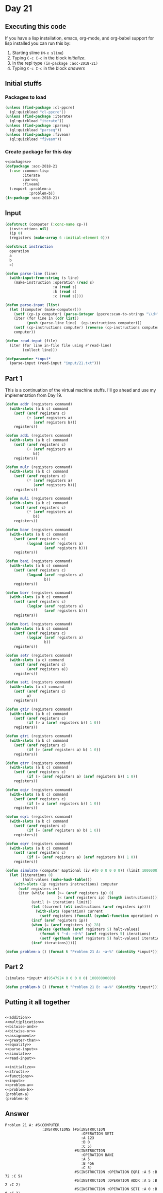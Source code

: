 #+STARTUP: indent contents
#+OPTIONS: num:nil toc:nil
* Day 21
** Executing this code
If you have a lisp installation, emacs, org-mode, and org-babel
support for lisp installed you can run this by:
1. Starting slime (=M-x slime=)
2. Typing =C-c C-c= in the block [[initialize][initialize]].
3. In the repl type =(in-package :aoc-2018-21)=
4. Typing =C-c C-c= in the block [[answers][answers]]
** Initial stuffs
*** Packages to load
#+NAME: packages
#+BEGIN_SRC lisp :results silent
  (unless (find-package :cl-ppcre)
    (ql:quickload "cl-ppcre"))
  (unless (find-package :iterate)
    (ql:quickload "iterate"))
  (unless (find-package :parseq)
    (ql:quickload "parseq"))
  (unless (find-package :fiveam)
    (ql:quickload "fiveam"))
#+END_SRC
*** Create package for this day
#+NAME: initialize
#+BEGIN_SRC lisp :noweb yes :results silent
  <<packages>>
  (defpackage :aoc-2018-21
    (:use :common-lisp
          :iterate
          :parseq
          :fiveam)
    (:export :problem-a
             :problem-b))
  (in-package :aoc-2018-21)
#+END_SRC
** Input
#+NAME: parse-input
#+BEGIN_SRC lisp :results silent
  (defstruct (computer (:conc-name cp-))
    (instructions nil)
    (ip 0)
    (registers (make-array 6 :initial-element 0)))

  (defstruct instruction
    operation
    a
    b
    c)

  (defun parse-line (line)
    (with-input-from-string (s line)
      (make-instruction :operation (read s)
                        :a (read s)
                        :b (read s)
                        :c (read s))))

  (defun parse-input (list)
    (let ((computer (make-computer)))
      (setf (cp-ip computer) (parse-integer (ppcre:scan-to-strings "\\d+" (car list))))
      (iter (for line in (cdr list))
            (push (parse-line line)  (cp-instructions computer)))
      (setf (cp-instructions computer) (reverse (cp-instructions computer)))
      computer))
#+END_SRC
#+NAME: read-input
#+BEGIN_SRC lisp :results silent
  (defun read-input (file)
    (iter (for line in-file file using #'read-line)
          (collect line)))
#+END_SRC
#+NAME: input
#+BEGIN_SRC lisp :noweb yes :results silent
  (defparameter *input*
    (parse-input (read-input "input/21.txt")))
#+END_SRC
** Part 1
This is a continuation of the virtual machine stuffs. I'll go ahead
and use my implementation from Day 19.

#+NAME: addition
#+BEGIN_SRC lisp :results none
  (defun addr (registers command)
    (with-slots (a b c) command
      (setf (aref registers c)
            (+ (aref registers a)
               (aref registers b)))
      registers))

  (defun addi (registers command)
    (with-slots (a b c) command
      (setf (aref registers c)
            (+ (aref registers a)
               b))
      registers))
#+END_SRC

#+NAME: multiplication
#+BEGIN_SRC lisp :results none
  (defun mulr (registers command)
    (with-slots (a b c) command
      (setf (aref registers c)
            (* (aref registers a)
               (aref registers b)))
      registers))

  (defun muli (registers command)
    (with-slots (a b c) command
      (setf (aref registers c)
            (* (aref registers a)
               b))
      registers))
#+END_SRC

#+NAME: bitwise-and
#+BEGIN_SRC lisp :results none
  (defun banr (registers command)
    (with-slots (a b c) command
      (setf (aref registers c)
            (logand (aref registers a)
                    (aref registers b)))
      registers))

  (defun bani (registers command)
    (with-slots (a b c) command
      (setf (aref registers c)
            (logand (aref registers a)
                    b))
      registers))
#+END_SRC

#+NAME: bitwise-or
#+BEGIN_SRC lisp :results none
  (defun borr (registers command)
    (with-slots (a b c) command
      (setf (aref registers c)
            (logior (aref registers a)
                    (aref registers b)))
      registers))

  (defun bori (registers command)
    (with-slots (a b c) command
      (setf (aref registers c)
            (logior (aref registers a)
                    b))
      registers))
#+END_SRC

#+NAME: assignment
#+BEGIN_SRC lisp :results none
  (defun setr (registers command)
    (with-slots (a c) command
      (setf (aref registers c)
            (aref registers a))
      registers))

  (defun seti (registers command)
    (with-slots (a c) command
      (setf (aref registers c)
            a)
      registers))
#+END_SRC

#+NAME: greater-than
#+BEGIN_SRC lisp :results none
  (defun gtir (registers command)
    (with-slots (a b c) command
      (setf (aref registers c)
            (if (> a (aref registers b)) 1 0))
      registers))

  (defun gtri (registers command)
    (with-slots (a b c) command
      (setf (aref registers c)
            (if (> (aref registers a) b) 1 0))
      registers))

  (defun gtrr (registers command)
    (with-slots (a b c) command
      (setf (aref registers c)
            (if (> (aref registers a) (aref registers b)) 1 0))
      registers))
#+END_SRC

#+NAME: equality
#+BEGIN_SRC lisp :results none
  (defun eqir (registers command)
    (with-slots (a b c) command
      (setf (aref registers c)
            (if (= a (aref registers b)) 1 0))
      registers))

  (defun eqri (registers command)
    (with-slots (a b c) command
      (setf (aref registers c)
            (if (= (aref registers a) b) 1 0))
      registers))

  (defun eqrr (registers command)
    (with-slots (a b c) command
      (setf (aref registers c)
            (if (= (aref registers a) (aref registers b)) 1 0))
      registers))
#+END_SRC

#+NAME: simulate
#+BEGIN_SRC lisp :results silent
  (defun simulate (computer &optional (iv #(0 0 0 0 0 0)) (limit 1000000))
    (let ((iterations 0)
          (halt-values (make-hash-table)))
      (with-slots (ip registers instructions) computer
        (setf registers iv)
        (iter (while (and (>= (aref registers ip) 0)
                          (< (aref registers ip) (length instructions))))
              (until (> iterations limit))
              (let ((current (elt instructions (aref registers ip))))
                (with-slots (operation) current
                  (setf registers (funcall (symbol-function operation) registers current))))
              (incf (aref registers ip))
              (when (= (aref registers ip) 28)
                (unless (gethash (aref registers 5) halt-values)
                  (format t "~d: ~d~%" (aref registers 5) iterations)
                  (setf (gethash (aref registers 5) halt-values) iterations)))
              (incf iterations)))))
#+END_SRC

#+NAME: problem-a
#+BEGIN_SRC lisp :noweb yes :results silent
  (defun problem-a () (format t "Problem 21 A: ~a~%" (identity *input*)))
#+END_SRC
** Part 2
#+BEGIN_SRC lisp :exports both
(simulate *input* #(9547924 0 0 0 0 0) 10000000000)
#+END_SRC

#+NAME: problem-b
#+BEGIN_SRC lisp :noweb yes :results silent
  (defun problem-b () (format t "Problem 21 B: ~a~%" (identity *input*)))
#+END_SRC
** Putting it all together
#+NAME: structs
#+BEGIN_SRC lisp :noweb yes :results silent

#+END_SRC
#+NAME: functions
#+BEGIN_SRC lisp :noweb yes :results silent
  <<addition>>
  <<multiplication>>
  <<bitwise-and>>
  <<bitwise-or>>
  <<assignment>>
  <<greater-than>>
  <<equality>>
  <<parse-input>>
  <<simulate>>
  <<read-input>>
#+END_SRC
#+NAME: answers
#+BEGIN_SRC lisp :results output :exports both :noweb yes :tangle 2018.21.lisp
  <<initialize>>
  <<structs>>
  <<functions>>
  <<input>>
  <<problem-a>>
  <<problem-b>>
  (problem-a)
  (problem-b)
#+END_SRC
** Answer
#+RESULTS: answers
#+begin_example
Problem 21 A: #S(COMPUTER
                 :INSTRUCTIONS (#S(INSTRUCTION
                                   :OPERATION SETI
                                   :A 123
                                   :B 0
                                   :C 5)
                                #S(INSTRUCTION
                                   :OPERATION BANI
                                   :A 5
                                   :B 456
                                   :C 5)
                                #S(INSTRUCTION :OPERATION EQRI :A 5 :B 72 :C 5)
                                #S(INSTRUCTION :OPERATION ADDR :A 5 :B 2 :C 2)
                                #S(INSTRUCTION :OPERATION SETI :A 0 :B 0 :C 2)
                                #S(INSTRUCTION :OPERATION SETI :A 0 :B 3 :C 5)
                                #S(INSTRUCTION
                                   :OPERATION BORI
                                   :A 5
                                   :B 65536
                                   :C 3)
                                #S(INSTRUCTION
                                   :OPERATION SETI
                                   :A 9010242
                                   :B 6
                                   :C 5)
                                #S(INSTRUCTION
                                   :OPERATION BANI
                                   :A 3
                                   :B 255
                                   :C 1)
                                #S(INSTRUCTION :OPERATION ADDR :A 5 :B 1 :C 5)
                                #S(INSTRUCTION
                                   :OPERATION BANI
                                   :A 5
                                   :B 16777215
                                   :C 5)
                                #S(INSTRUCTION
                                   :OPERATION MULI
                                   :A 5
                                   :B 65899
                                   :C 5)
                                #S(INSTRUCTION
                                   :OPERATION BANI
                                   :A 5
                                   :B 16777215
                                   :C 5)
                                #S(INSTRUCTION
                                   :OPERATION GTIR
                                   :A 256
                                   :B 3
                                   :C 1)
                                #S(INSTRUCTION :OPERATION ADDR :A 1 :B 2 :C 2)
                                #S(INSTRUCTION :OPERATION ADDI :A 2 :B 1 :C 2)
                                #S(INSTRUCTION :OPERATION SETI :A 27 :B 6 :C 2)
                                #S(INSTRUCTION :OPERATION SETI :A 0 :B 8 :C 1)
                                #S(INSTRUCTION :OPERATION ADDI :A 1 :B 1 :C 4)
                                #S(INSTRUCTION
                                   :OPERATION MULI
                                   :A 4
                                   :B 256
                                   :C 4)
                                #S(INSTRUCTION :OPERATION GTRR :A 4 :B 3 :C 4)
                                #S(INSTRUCTION :OPERATION ADDR :A 4 :B 2 :C 2)
                                #S(INSTRUCTION :OPERATION ADDI :A 2 :B 1 :C 2)
                                #S(INSTRUCTION :OPERATION SETI :A 25 :B 5 :C 2)
                                #S(INSTRUCTION :OPERATION ADDI :A 1 :B 1 :C 1)
                                #S(INSTRUCTION :OPERATION SETI :A 17 :B 7 :C 2)
                                #S(INSTRUCTION :OPERATION SETR :A 1 :B 3 :C 3)
                                #S(INSTRUCTION :OPERATION SETI :A 7 :B 2 :C 2)
                                #S(INSTRUCTION :OPERATION EQRR :A 5 :B 0 :C 1)
                                #S(INSTRUCTION :OPERATION ADDR :A 1 :B 2 :C 2)
                                #S(INSTRUCTION :OPERATION SETI :A 5 :B 2 :C 2))
                 :IP 2
                 :REGISTERS #(0 0 0 0 0 0))
Problem 21 B: #S(COMPUTER
                 :INSTRUCTIONS (#S(INSTRUCTION
                                   :OPERATION SETI
                                   :A 123
                                   :B 0
                                   :C 5)
                                #S(INSTRUCTION
                                   :OPERATION BANI
                                   :A 5
                                   :B 456
                                   :C 5)
                                #S(INSTRUCTION :OPERATION EQRI :A 5 :B 72 :C 5)
                                #S(INSTRUCTION :OPERATION ADDR :A 5 :B 2 :C 2)
                                #S(INSTRUCTION :OPERATION SETI :A 0 :B 0 :C 2)
                                #S(INSTRUCTION :OPERATION SETI :A 0 :B 3 :C 5)
                                #S(INSTRUCTION
                                   :OPERATION BORI
                                   :A 5
                                   :B 65536
                                   :C 3)
                                #S(INSTRUCTION
                                   :OPERATION SETI
                                   :A 9010242
                                   :B 6
                                   :C 5)
                                #S(INSTRUCTION
                                   :OPERATION BANI
                                   :A 3
                                   :B 255
                                   :C 1)
                                #S(INSTRUCTION :OPERATION ADDR :A 5 :B 1 :C 5)
                                #S(INSTRUCTION
                                   :OPERATION BANI
                                   :A 5
                                   :B 16777215
                                   :C 5)
                                #S(INSTRUCTION
                                   :OPERATION MULI
                                   :A 5
                                   :B 65899
                                   :C 5)
                                #S(INSTRUCTION
                                   :OPERATION BANI
                                   :A 5
                                   :B 16777215
                                   :C 5)
                                #S(INSTRUCTION
                                   :OPERATION GTIR
                                   :A 256
                                   :B 3
                                   :C 1)
                                #S(INSTRUCTION :OPERATION ADDR :A 1 :B 2 :C 2)
                                #S(INSTRUCTION :OPERATION ADDI :A 2 :B 1 :C 2)
                                #S(INSTRUCTION :OPERATION SETI :A 27 :B 6 :C 2)
                                #S(INSTRUCTION :OPERATION SETI :A 0 :B 8 :C 1)
                                #S(INSTRUCTION :OPERATION ADDI :A 1 :B 1 :C 4)
                                #S(INSTRUCTION
                                   :OPERATION MULI
                                   :A 4
                                   :B 256
                                   :C 4)
                                #S(INSTRUCTION :OPERATION GTRR :A 4 :B 3 :C 4)
                                #S(INSTRUCTION :OPERATION ADDR :A 4 :B 2 :C 2)
                                #S(INSTRUCTION :OPERATION ADDI :A 2 :B 1 :C 2)
                                #S(INSTRUCTION :OPERATION SETI :A 25 :B 5 :C 2)
                                #S(INSTRUCTION :OPERATION ADDI :A 1 :B 1 :C 1)
                                #S(INSTRUCTION :OPERATION SETI :A 17 :B 7 :C 2)
                                #S(INSTRUCTION :OPERATION SETR :A 1 :B 3 :C 3)
                                #S(INSTRUCTION :OPERATION SETI :A 7 :B 2 :C 2)
                                #S(INSTRUCTION :OPERATION EQRR :A 5 :B 0 :C 1)
                                #S(INSTRUCTION :OPERATION ADDR :A 1 :B 2 :C 2)
                                #S(INSTRUCTION :OPERATION SETI :A 5 :B 2 :C 2))
                 :IP 2
                 :REGISTERS #(0 0 0 0 0 0))
#+end_example
** Test Cases
#+NAME: test-cases
#+BEGIN_SRC lisp :results output :exports both
  (def-suite aoc.2018.21)
  (in-suite aoc.2018.21)

  (run! 'aoc.2018.21)
#+END_SRC
** Test Results
#+RESULTS: test-cases
: 
: Running test suite AOC.2018.21
:  Didn't run anything...huh?
** Thoughts
